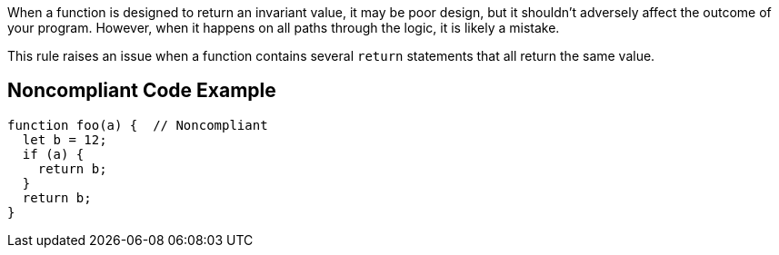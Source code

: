 When a function is designed to return an invariant value, it may be poor design, but it shouldn't adversely affect the outcome of your program. However, when it happens on all paths through the logic, it is likely a mistake.

This rule raises an issue when a function contains several ``++return++`` statements that all return the same value.

== Noncompliant Code Example

----
function foo(a) {  // Noncompliant
  let b = 12;
  if (a) {
    return b;
  }
  return b;
}
----
